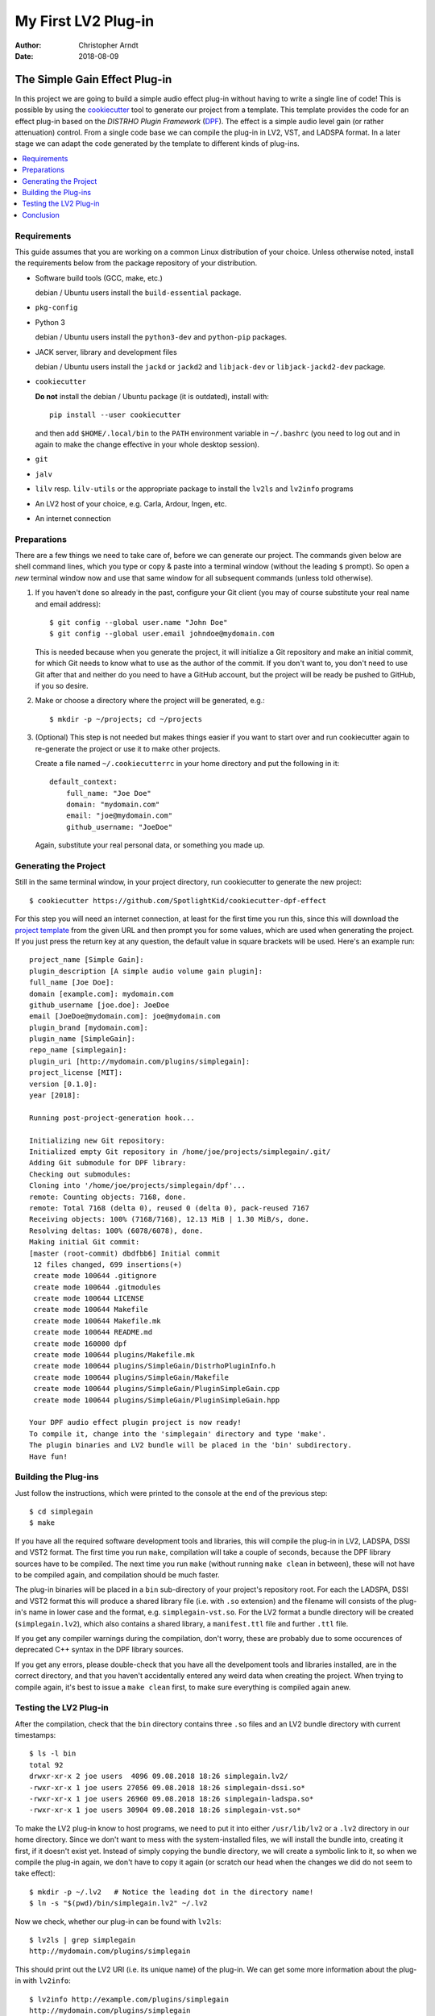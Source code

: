 My First LV2 Plug-in
####################

:author: Christopher Arndt
:date: 2018-08-09


The Simple Gain Effect Plug-in
==============================

In this project we are going to build a simple audio effect plug-in without
having to write a single line of code! This is possible by using the
cookiecutter_ tool to generate our project from a template. This template
provides the code for an effect plug-in based on the *DISTRHO Plugin Framework*
(DPF_). The effect is a simple audio level gain (or rather attenuation)
control. From a single code base we can compile the plug-in in LV2, VST, and
LADSPA format. In a later stage we can adapt the code generated by the template
to different kinds of plug-ins.

.. contents::
    :local:
    :depth: 1



Requirements
------------

This guide assumes that you are working on a common Linux distribution of your
choice. Unless otherwise noted, install the requirements below from the package
repository of your distribution.

- Software build tools (GCC, make, etc.)

  debian / Ubuntu users install the ``build-essential`` package.

- ``pkg-config``

- Python 3

  debian / Ubuntu users install the ``python3-dev`` and ``python-pip``
  packages.

- JACK server, library and development files

  debian / Ubuntu users install the ``jackd`` or ``jackd2`` and ``libjack-dev``
  or ``libjack-jackd2-dev`` package.

- ``cookiecutter``

  **Do not** install the debian / Ubuntu package (it is outdated), install
  with::

      pip install --user cookiecutter

  and then add ``$HOME/.local/bin`` to the ``PATH`` environment variable in
  ``~/.bashrc`` (you need to log out and in again to make the change effective
  in your whole desktop session).

- ``git``

- ``jalv``

- ``lilv`` resp. ``lilv-utils`` or the appropriate package to install the
  ``lv2ls`` and ``lv2info`` programs

- An LV2 host of your choice, e.g. Carla, Ardour, Ingen, etc.

- An internet connection


.. _cookiecutter: https://pypi.org/project/cookiecutter
.. _dpf: https://github.com/DISTRHO/DPF


Preparations
------------

There are a few things we need to take care of, before we can generate our
project. The commands given below are shell command lines, which you type or
copy & paste into a terminal window (without the leading ``$`` prompt). So
open a *new* terminal window now and use that same window for all subsequent
commands (unless told otherwise).

1. If you haven't done so already in the past, configure your Git client
   (you may of course substitute your real name and email address)::

        $ git config --global user.name "John Doe"
        $ git config --global user.email johndoe@mydomain.com

   This is needed because when you generate the project, it will initialize a
   Git repository and make an initial commit, for which Git needs to know what
   to use as the author of the commit. If you don't want to, you don't need to
   use Git after that and neither do you need to have a GitHub account, but the
   project will be ready be pushed to GitHub, if you so desire.

2. Make or choose a directory where the project will be generated, e.g.::

        $ mkdir -p ~/projects; cd ~/projects

3. (Optional) This step is not needed but makes things easier if you want to
   start over and run cookiecutter again to re-generate the project or use it
   to make other projects.

   Create a file named ``~/.cookiecutterrc`` in your home directory and put the
   following in it::

        default_context:
            full_name: "Joe Doe"
            domain: "mydomain.com"
            email: "joe@mydomain.com"
            github_username: "JoeDoe"

   Again, substitute your real personal data, or something you made up.


Generating the Project
----------------------

Still in the same terminal window, in your project directory, run cookiecutter
to generate the new project::

        $ cookiecutter https://github.com/SpotlightKid/cookiecutter-dpf-effect

For this step you will need an internet connection, at least for the first time
you run this, since this will download the `project template`_ from the given
URL and then prompt you for some values, which are used when generating the
project. If you just press the return key at any question, the default value in
square brackets will be used. Here's an example run::

        project_name [Simple Gain]:
        plugin_description [A simple audio volume gain plugin]:
        full_name [Joe Doe]:
        domain [example.com]: mydomain.com
        github_username [joe.doe]: JoeDoe
        email [JoeDoe@mydomain.com]: joe@mydomain.com
        plugin_brand [mydomain.com]:
        plugin_name [SimpleGain]:
        repo_name [simplegain]:
        plugin_uri [http://mydomain.com/plugins/simplegain]:
        project_license [MIT]:
        version [0.1.0]:
        year [2018]:

        Running post-project-generation hook...

        Initializing new Git repository:
        Initialized empty Git repository in /home/joe/projects/simplegain/.git/
        Adding Git submodule for DPF library:
        Checking out submodules:
        Cloning into '/home/joe/projects/simplegain/dpf'...
        remote: Counting objects: 7168, done.
        remote: Total 7168 (delta 0), reused 0 (delta 0), pack-reused 7167
        Receiving objects: 100% (7168/7168), 12.13 MiB | 1.30 MiB/s, done.
        Resolving deltas: 100% (6078/6078), done.
        Making initial Git commit:
        [master (root-commit) dbdfbb6] Initial commit
         12 files changed, 699 insertions(+)
         create mode 100644 .gitignore
         create mode 100644 .gitmodules
         create mode 100644 LICENSE
         create mode 100644 Makefile
         create mode 100644 Makefile.mk
         create mode 100644 README.md
         create mode 160000 dpf
         create mode 100644 plugins/Makefile.mk
         create mode 100644 plugins/SimpleGain/DistrhoPluginInfo.h
         create mode 100644 plugins/SimpleGain/Makefile
         create mode 100644 plugins/SimpleGain/PluginSimpleGain.cpp
         create mode 100644 plugins/SimpleGain/PluginSimpleGain.hpp

        Your DPF audio effect plugin project is now ready!
        To compile it, change into the 'simplegain' directory and type 'make'.
        The plugin binaries and LV2 bundle will be placed in the 'bin' subdirectory.
        Have fun!


Building the Plug-ins
---------------------

Just follow the instructions, which were printed to the console at the end of the previous step::

    $ cd simplegain
    $ make

If you have all the required software development tools and libraries, this will compile the
plug-in in LV2, LADSPA, DSSI and VST2 format. The first time you run ``make``, compilation will
take a couple of seconds, because the DPF library sources have to be compiled. The next time you
run ``make`` (without running ``make clean`` in between), these will not have to be compiled again,
and compilation should be much faster.

The plug-in binaries will be placed in a ``bin`` sub-directory of your project's repository root.
For each the LADSPA, DSSI and VST2 format this will produce a shared library file (i.e. with
``.so`` extension) and the filename will consists of the plug-in's name in lower case and the
format, e.g. ``simplegain-vst.so``. For the LV2 format a bundle directory will be created
(``simplegain.lv2``), which also contains a shared library, a ``manifest.ttl`` file and further
``.ttl`` file.

If you get any compiler warnings during the compilation, don't worry, these are probably due to
some occurences of deprecated C++ syntax in the DPF library sources.

If you get any errors, please double-check that you have all the develpoment tools and libraries
installed, are in the correct directory, and that you haven't accidentally entered any weird
data when creating the project. When trying to compile again, it's best to issue a ``make clean``
first, to make sure everything is compiled again anew.


Testing the LV2 Plug-in
-----------------------

After the compilation, check that the ``bin`` directory contains three ``.so`` files and an LV2
bundle directory with current timestamps::

    $ ls -l bin
    total 92
    drwxr-xr-x 2 joe users  4096 09.08.2018 18:26 simplegain.lv2/
    -rwxr-xr-x 1 joe users 27056 09.08.2018 18:26 simplegain-dssi.so*
    -rwxr-xr-x 1 joe users 26960 09.08.2018 18:26 simplegain-ladspa.so*
    -rwxr-xr-x 1 joe users 30904 09.08.2018 18:26 simplegain-vst.so*

To make the LV2 plug-in know to host programs, we need to put it into either ``/usr/lib/lv2`` or
a ``.lv2`` directory in our home directory. Since we don't want to mess with the system-installed
files, we will install the bundle into, creating it first, if it doesn't exist yet. Instead of
simply copying the bundle directory, we will create a symbolic link to it, so when we compile the
plug-in again, we don't have to copy it again (or scratch our head when the changes we did do
not seem to take effect)::

    $ mkdir -p ~/.lv2   # Notice the leading dot in the directory name!
    $ ln -s "$(pwd)/bin/simplegain.lv2" ~/.lv2

Now we check, whether our plug-in can be found with ``lv2ls``::

    $ lv2ls | grep simplegain
    http://mydomain.com/plugins/simplegain

This should print out the LV2 URI (i.e. its unique name) of the plug-in. We can get some more
information about the plug-in with ``lv2info``::

    $ lv2info http://example.com/plugins/simplegain
    http://mydomain.com/plugins/simplegain

        Name:              SimpleGain
        Class:             Plugin
        Author:            mydomain.com
        Author Homepage:   http://mydomain.com/plugins/simplegain
        Has latency:       no
        Bundle:            file:///home/chris/.lv2/simplegain.lv2/
        Binary:            file:///home/chris/.lv2/simplegain.lv2/simplegain_dsp.so
        Data URIs:         file:///home/chris/.lv2/simplegain.lv2/manifest.ttl
                           file:///home/chris/.lv2/simplegain.lv2/simplegain_dsp.ttl
        Required Features: http://lv2plug.in/ns/ext/urid#map
                           http://lv2plug.in/ns/ext/options#options
        Optional Features: http://lv2plug.in/ns/ext/buf-size#boundedBlockLength
                           http://lv2plug.in/ns/lv2core#hardRTCapable
        Extension Data:    http://lv2plug.in/ns/ext/state#interface
                           http://kxstudio.sf.net/ns/lv2ext/programs#Interface
        Presets:
                 Default

        Port 0:
            Type:        http://lv2plug.in/ns/lv2core#AudioPort
                         http://lv2plug.in/ns/lv2core#InputPort
            Symbol:      lv2_audio_in_1
            Name:        Audio Input 1

        Port 1:
            Type:        http://lv2plug.in/ns/lv2core#AudioPort
                         http://lv2plug.in/ns/lv2core#InputPort
            Symbol:      lv2_audio_in_2
            Name:        Audio Input 2

        Port 2:
            Type:        http://lv2plug.in/ns/lv2core#AudioPort
                         http://lv2plug.in/ns/lv2core#OutputPort
            Symbol:      lv2_audio_out_1
            Name:        Audio Output 1

        Port 3:
            Type:        http://lv2plug.in/ns/lv2core#AudioPort
                         http://lv2plug.in/ns/lv2core#OutputPort
            Symbol:      lv2_audio_out_2
            Name:        Audio Output 2

        Port 4:
            Type:        http://lv2plug.in/ns/lv2core#ControlPort
                         http://lv2plug.in/ns/lv2core#InputPort
            Symbol:      volume
            Name:        Volume
            Minimum:     0.000000
            Maximum:     1.000000
            Default:     0.100000
            Properties:  http://lv2plug.in/ns/ext/port-props#logarithmic


Let's try to load the plug-in with the ``jalv`` LV2 host. make sure you have started the JACK
audio server (e.g. with ``qjackctl``) and run::

    $ jalv.gtk http://mydomain.com/plugins/simplegain

This should open a small window with a menu bar and a numeric spind box and a slider for the
volume control of our plug-in.

Open a JACK patchbay program (e.g. ``qjackctl``, ``patchage`` or ``Catia``) to see the JACK client
created by ``jalv`` for the plug-in. It should have two audio inputs and outputs and one event
(MIDI) input.

Now route some audio into the audio inputs of the plug-in and connect its audio outputs to the
``system:playback_1`` and ``system:playback_2`` inputs of your soundcard. Then change the volume
parameter via the slider. The audio level of the signal shoudl change accordingly.


Conclusion
----------

That's all for now. You can test your plugin in different hosts, e.g. Carla or Ardour and try
automating the volume parameter via POSC, MIDI or a DAW track automation. Then have a look at the
source code of your plug-in in the ``plugins/SimpleGain`` directory. We will discuss the plug-ins
C++ classes and its various methods next time.


.. _project template: https://github.com/SpotlightKid/cookiecutter-dpf-effect



